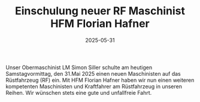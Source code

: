 #+TITLE: Einschulung neuer RF Maschinist HFM Florian Hafner
#+DATE: 2025-05-31
#+FACEBOOK_URL: https://facebook.com/ffwenns/posts/1086257470203371

Unser Obermaschinist LM Simon Siller schulte am heutigen Samstagvormittag, den 31.Mai 2025 einen neuen Maschinisten auf das Rüstfahrzeug (RF) ein. Mit HFM Florian Hafner haben wir nun einen weiteren kompetenten Maschinisten und Kraftfahrer am Rüstfahrzeug in unseren Reihen. Wir wünschen stets eine gute und unfallfreie Fahrt.
